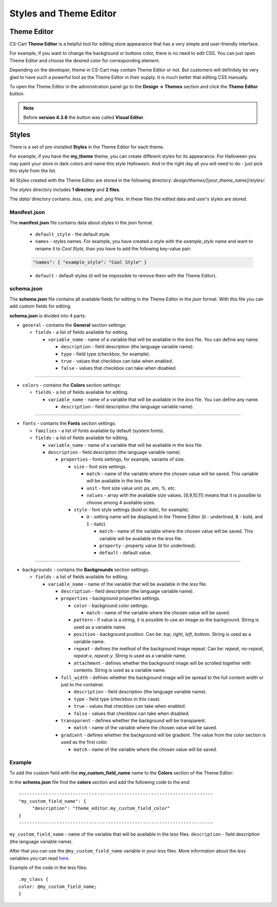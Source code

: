 ***********************
Styles and Theme Editor
***********************

Theme Editor
************

CS-Cart **Theme Editor** is a helpful tool for editing store appearance that has a very simple and user-friendly interface. 

For example, if you want to change the background or buttons color, there is no need to edit CSS. You can just open Theme Editor and choose the desired color for corresponding element.

Depending on the developer, theme in CS-Cart may contain Theme Editor or not. But customers will definitely be very glad to have such a powerful tool as the Theme Editor in their supply. It is much better that editing CSS manually.

To open the Theme Editor in the administration panel go to the **Design → Themes** section and click the **Theme Editor** button.

.. note::

    Before **version 4.3.6** the button was called **Visual Editor**.

.. image:: img/visual.png
    :align: center
    :alt: Theme Editor

Styles
******

There is a set of pre-installed **Styles** in the Theme Editor for each theme.

For example, if you have the **my_theme** theme, you can create different styles for its appearance. For Halloween you may paint your store in dark colors and name this style *Halloween*. And in the right day all you will need to do - just pick this style from the list. 

All Styles created with the Theme Editor are stored in the following directory: *design/themes/[your_theme_name]/styles/*.

The *styles* directory includes **1 directory** and **2 files**.

The *data/* directory contains *.less*, *.css*, and *.png* files. In these files the edited data and user's styles are stored.

Manifest.json
+++++++++++++

The **manifest.json** file contains data about styles in the *json* format.

	*	``default_style`` - the default style.
	*	``names`` - styles names. For example, you have created a style with the *example_style* name and want to rename it to *Cool Style*, than you have to add the following key-value pair:

	.. code-block:: none

	 "names": { "example_style": "Cool Style" }

	*	``default`` - default styles (it will be impossible to remove them with the Theme Editor).

schema.json
+++++++++++

The **schema.json** file contains all available fields for editing in the Theme Editor in the *json* format. With this file you can add custom fields for editing.

**schema.json** is divided into 4 parts:

*	``general`` - contains the **General** section settings:

	*	``fields`` - a list of fields available for editing.

		*	``variable_name`` - name of a variable that will be available in the *less* file. You can define any name.

			*	``description`` - field description (the language variable name).
			*	``type`` - field type (checkbox, for example).
			*	``true`` - values that checkbox can take when enabled.
			*	``false`` - values that checkbox can take when disabled.

----------------------------------------------------------------------------------------------------------------------------------------------------------------

*	``colors`` - contains the **Colors** section settings:

	*	``fields`` - a list of fields available for editing.
	
		*	``variable_name`` - name of a variable that will be available in the *less* file. You can define any name.

			*	``description`` - field description (the language variable name).

-----------------------------------------------------------------------------------------------------------------------------------------------------------------

*	``fonts`` - contains the **Fonts** section settings:

	*	``families`` - a list of fonts available by default (system fonts).
	*	``fields`` - a list of fields available for editing.

		*	``variable_name`` - name of a variable that will be available in the *less* file. 
		*	``description`` - field description (the language variable name).

			*	``properties`` - fonts settings, for example, variants of size.

				*	``size`` - font size settings.

					*	``match`` - name of the variable where the chosen value will be saved. This variable will be available in the *less* file.
					*	``unit`` - font size value unit: *px*, *em*, *%*, etc.
					*	``values`` - array with the available size values. [8,9,10,11] means that it is possible to choose among 4 available sizes.
				*	``style`` - font style settings (*bold* or *italic*, for example).

					*	``U`` - setting name will be displayed in the Theme Editor (``U`` - underlined, ``B`` - bold, and ``I`` - italic).

						*	``match`` - name of the variable where the chosen value will be saved. This variable will be available in the *less* file.
						*	``property`` - property value (``U`` for underlined).
						*	``default`` - default value.

----------------------------------------------------------------------------------------------------------------------------------------------------------------

*	``backgrounds`` - contains the **Backgrounds** section settings:

	*	``fields`` - a list of fields available for editing.

		*	``variable_name`` - name of the variable that will be available in the *less* file.

			*	``description`` - field description (the language variable name).
			*	``properties`` - background properties settings.

				*	``color`` - background color settings.

					*	``match`` - name of the variable where the chosen value will be saved.
				*	``pattern`` - if value is a *string*, it is possible to use an image as the background. String is used as a variable name.
				*	``position`` - background position. Can be: *top*, *right*, *left*, *bottom*. String is used as a variable name.
				*	``repeat`` - defines the method of the background image repeat. Can be: *repeat*, *no-repeat*, *repeat-x*, *repeat-y*. String is used as a variable name.
				*	``attachment`` - defines whether the background image will be scrolled together with contents. String is used as a variable name.
			*	``full_width`` - defines whether the background image will be spread to the full content width or just to the container.

				*	``description`` - field description (the language variable name).
				*	``type`` - field type (checkbox in this case).
				*	``true`` - values that checkbox can take when enabled.
				*	``false`` - values that checkbox can take when disabled.
			*	``transparent`` - defines whether the background will be transparent.

				*	``match`` - name of the variable where the chosen value will be saved.
			*	``gradient`` - defines whether the background will be gradient. The value from the color section is used as the first color.
			
				*	``match`` - name of the variable where the chosen value will be saved.

Example
+++++++

To add the custom field with the **my_custom_field_name** name to the **Colors** section of the Theme Editor:

In the **schema.json** file find the **colors** section and add the following code to the end::

	------------------------------------------------------------------------
	"my_custom_field_name": {
 	     "description": "theme_editor.my_custom_field_color"
	}
	------------------------------------------------------------------------

``my_custom_field_name`` - name of the variable that will be available in the *less* files.
``description`` - field description (the language variable name).

After that you can use the ``@my_custom_field_name`` variable in your *less* files. More information about the *less* variables you can read `here <http://lesscss.org/features/#variables-feature>`_.

Example of the code in the less files::

	.my_class {
	color: @my_custom_field_name;
	}
